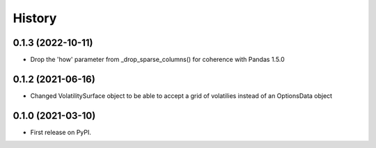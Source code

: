 =======
History
=======
0.1.3 (2022-10-11)
------------------
* Drop the 'how' parameter from _drop_sparse_columns() for coherence with Pandas 1.5.0

0.1.2 (2021-06-16)
------------------
* Changed VolatilitySurface object to be able to accept a grid of volatilies instead of an OptionsData object

0.1.0 (2021-03-10)
------------------
* First release on PyPI.
